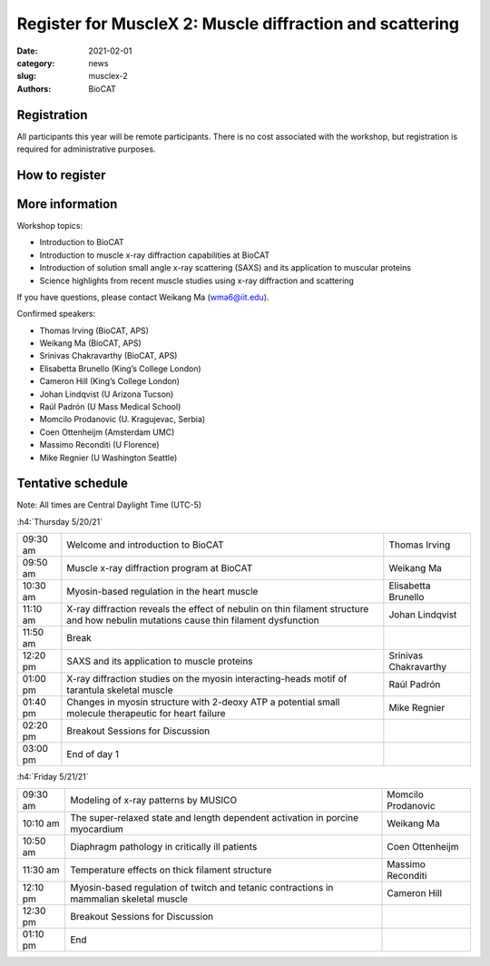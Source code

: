 Register for MuscleX 2: Muscle diffraction and scattering
######################################################################################################

:date: 2021-02-01
:category: news
:slug: musclex-2
:authors: BioCAT

.. row::

    .. column::
        :width: 6

        .. lead::

            BioCAT is offering its second MuscleX workshop. The Biophysics
            Collaborative Access Team (BioCAT) is funded by National Institutes
            of Health (NIH) with its mission to operate state-of-the-art x-ray
            facilities for the study of the structure and dynamics of biological
            systems under non-crystalline conditions similar to their functional
            states in living tissues. We will have a series of introductory
            presentations of the scientific missions supported at BioCAT as
            well as a series of talks highlighting recent muscle studies using
            x-ray diffraction and scattering.

            The workshop will take place from 5/20/21 to 5/21/21 and is
            entirely virtual (via BlueJeans). See the schedule below for
            details.

    .. column::
        :width: 6

        .. thumbnail::

            .. image:: {static}/images/news/2021_muslex2_cover.jpg
                :class: img-rounded


Registration
^^^^^^^^^^^^^^^^^^^^^^^^^^^^^^^

All participants this year will be remote participants. There is no cost
associated with the workshop, but registration is required for administrative
purposes.

How to register
^^^^^^^^^^^^^^^^

.. lead::
    Registration is CLOSED


More information
^^^^^^^^^^^^^^^^^

Workshop topics:

*   Introduction to BioCAT
*   Introduction to muscle x-ray diffraction capabilities at BioCAT
*   Introduction of solution small angle x-ray scattering (SAXS) and its
    application to muscular proteins
*   Science highlights from recent muscle studies using x-ray diffraction and
    scattering

If you have questions, please contact Weikang Ma (wma6@iit.edu).

Confirmed speakers:

*   Thomas Irving (BioCAT, APS)
*   Weikang Ma (BioCAT, APS)
*   Srinivas Chakravarthy (BioCAT, APS)
*   Elisabetta Brunello  (King’s College London)
*   Cameron Hill (King’s College London)
*   Johan Lindqvist (U Arizona Tucson)
*   Raúl Padrón  (U Mass Medical School)
*   Momcilo  Prodanovic  (U.  Kragujevac, Serbia)
*   Coen Ottenheijm  (Amsterdam UMC)
*   Massimo Reconditi (U Florence)
*   Mike Regnier (U Washington Seattle)



Tentative schedule
^^^^^^^^^^^^^^^^^^^^

Note: All times are Central Daylight Time (UTC-5)

:h4:`Thursday 5/20/21`

.. class:: table-hover

    =========== =========================================================================== ===========================================
    09:30 am    Welcome and introduction to BioCAT                                          Thomas Irving
    09:50 am    Muscle x-ray diffraction program at BioCAT                                  Weikang Ma
    10:30 am    Myosin-based regulation in the heart muscle                                 Elisabetta Brunello
    11:10 am    X-ray diffraction reveals the effect of nebulin on thin filament structure
                and how nebulin mutations cause thin filament dysfunction                   Johan Lindqvist
    11:50 am    Break
    12:20 pm    SAXS and its application to muscle proteins                                 Srinivas Chakravarthy
    01:00 pm    X-ray diffraction studies on the myosin interacting-heads motif of
                tarantula skeletal muscle                                                   Raúl Padrón
    01:40 pm    Changes in myosin structure with 2-deoxy ATP a potential small molecule
                therapeutic for heart failure                                               Mike Regnier
    02:20 pm    Breakout Sessions for Discussion
    03:00 pm    End of day 1
    =========== =========================================================================== ===========================================


:h4:`Friday 5/21/21`

.. class:: table-hover

    =========== =========================================================================== ===========================================
    09:30 am    Modeling of x-ray patterns by MUSICO                                        Momcilo Prodanovic
    10:10 am    The super-relaxed state and length dependent activation in porcine
                myocardium                                                                  Weikang Ma
    10:50 am    Diaphragm pathology in critically ill patients                              Coen Ottenheijm
    11:30 am    Temperature effects on thick filament structure                             Massimo Reconditi
    12:10 pm    Myosin-based regulation of twitch and tetanic contractions in mammalian
                skeletal muscle                                                             Cameron Hill
    12:30 pm    Breakout Sessions for Discussion
    01:10 pm    End
    =========== =========================================================================== ===========================================

